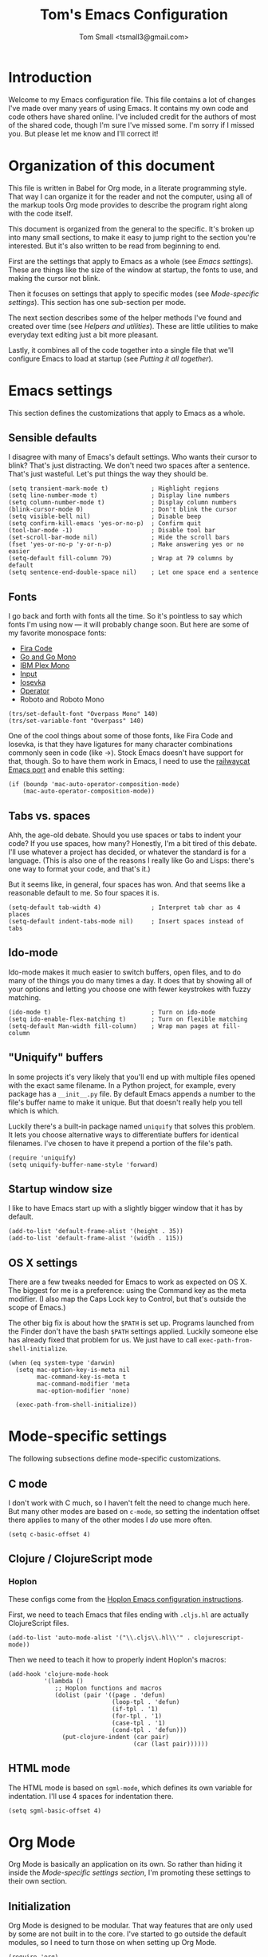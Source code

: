 #+TITLE: Tom's Emacs Configuration
#+AUTHOR: Tom Small <tsmall3@gmail.com>

* Introduction

Welcome to my Emacs configuration file. This file contains a lot of changes
I've made over many years of using Emacs. It contains my own code and code
others have shared online. I've included credit for the authors of most of the
shared code, though I'm sure I've missed some. I'm sorry if I missed you. But
please let me know and I'll correct it!

* Organization of this document

This file is written in Babel for Org mode, in a literate programming style.
That way I can organize it for the reader and not the computer, using all of
the markup tools Org mode provides to describe the program right along with the
code itself.

This document is organized from the general to the specific. It's broken up
into many small sections, to make it easy to jump right to the section you're
interested. But it's also written to be read from beginning to end.

First are the settings that apply to Emacs as a whole (see [[*Emacs settings][Emacs settings]]).
These are things like the size of the window at startup, the fonts to use,
and making the cursor not blink.

Then it focuses on settings that apply to specific modes (see [[*Mode-specific settings][Mode-specific
settings]]). This section has one sub-section per mode.

The next section describes some of the helper methods I've found and created
over time (see [[*Helpers and utilities][Helpers and utilities]]). These are little utilities to make
everyday text editing just a bit more pleasant.

Lastly, it combines all of the code together into a single file that we'll
configure Emacs to load at startup (see [[*Putting%20it%20all%20together][Putting it all together]]).

* Emacs settings
:PROPERTIES:
:noweb-ref: emacs-settings
:END:

This section defines the customizations that apply to Emacs as a whole.

** Sensible defaults

I disagree with many of Emacs's default settings. Who wants their cursor to
blink? That's just distracting. We don't need two spaces after a sentence.
That's just wasteful. Let's put things the way they should be.

#+BEGIN_SRC elisp
  (setq transient-mark-mode t)            ; Highlight regions
  (setq line-number-mode t)               ; Display line numbers
  (setq column-number-mode t)             ; Display column numbers
  (blink-cursor-mode 0)                   ; Don't blink the cursor
  (setq visible-bell nil)                 ; Disable beep
  (setq confirm-kill-emacs 'yes-or-no-p)  ; Confirm quit
  (tool-bar-mode -1)                      ; Disable tool bar
  (set-scroll-bar-mode nil)               ; Hide the scroll bars
  (fset 'yes-or-no-p 'y-or-n-p)           ; Make answering yes or no easier
  (setq-default fill-column 79)           ; Wrap at 79 columns by default
  (setq sentence-end-double-space nil)    ; Let one space end a sentence
#+END_SRC

** Fonts

I go back and forth with fonts all the time. So it's pointless to say which
fonts I'm using now --- it will probably change soon. But here are some of my
favorite monospace fonts:

- [[https://github.com/tonsky/FiraCode][Fira Code]]
- [[https://blog.golang.org/go-fonts][Go and Go Mono]]
- [[https://ibm.github.io/type/][IBM Plex Mono]]
- [[http://input.fontbureau.com][Input]]
- [[https://be5invis.github.io/Iosevka/][Iosevka]]
- [[https://www.typography.com/fonts/operator/][Operator]]
- Roboto and Roboto Mono

#+BEGIN_SRC elisp
  (trs/set-default-font "Overpass Mono" 140)
  (trs/set-variable-font "Overpass" 140)
#+END_SRC

One of the cool things about some of those fonts, like Fira Code and Iosevka,
is that they have ligatures for many character combinations commonly seen in
code (like ->). Stock Emacs doesn't have support for that, though. So to have
them work in Emacs, I need to use the [[https://github.com/railwaycat/homebrew-emacsmacport][railwaycat Emacs port]] and enable this
setting:

#+BEGIN_SRC elisp
  (if (boundp 'mac-auto-operator-composition-mode)
      (mac-auto-operator-composition-mode))
#+END_SRC

** Tabs vs. spaces

Ahh, the age-old debate. Should you use spaces or tabs to indent your code? If
you use spaces, how many? Honestly, I'm a bit tired of this debate. I'll use
whatever a project has decided, or whatever the standard is for a language.
(This is also one of the reasons I really like Go and Lisps: there's one way to
format your code, and that's it.)

But it seems like, in general, four spaces has won. And that seems like a
reasonable default to me. So four spaces it is.

#+BEGIN_SRC elisp
  (setq-default tab-width 4)              ; Interpret tab char as 4 places
  (setq-default indent-tabs-mode nil)     ; Insert spaces instead of tabs
#+END_SRC

** Ido-mode

Ido-mode makes it much easier to switch buffers, open files, and to do many of
the things you do many times a day. It does that by showing all of your options
and letting you choose one with fewer keystrokes with fuzzy matching.

#+BEGIN_SRC elisp
  (ido-mode t)                            ; Turn on ido-mode
  (setq ido-enable-flex-matching t)       ; Turn on flexible matching
  (setq-default Man-width fill-column)    ; Wrap man pages at fill-column
#+END_SRC

** "Uniquify" buffers

In some projects it's very likely that you'll end up with multiple files opened
with the exact same filename. In a Python project, for example, every package
has a =__init__.py= file. By default Emacs appends a number to the file's buffer
name to make it unique. But that doesn't really help you tell which is which.

Luckily there's a built-in package named =uniquify= that solves this problem. It
lets you choose alternative ways to differentiate buffers for identical
filenames. I've chosen to have it prepend a portion of the file's path.

#+BEGIN_SRC elisp
  (require 'uniquify)
  (setq uniquify-buffer-name-style 'forward)
#+END_SRC

** Startup window size

I like to have Emacs start up with a slightly bigger window that it has by
default.

#+BEGIN_SRC elisp
  (add-to-list 'default-frame-alist '(height . 35))
  (add-to-list 'default-frame-alist '(width . 115))
#+END_SRC

** OS X settings

There are a few tweaks needed for Emacs to work as expected on OS X. The
biggest for me is a preference: using the Command key as the meta modifier. (I
also map the Caps Lock key to Control, but that's outside the scope of Emacs.)

The other big fix is about how the =$PATH= is set up. Programs launched from the
Finder don't have the bash =$PATH= settings applied. Luckily someone else has
already fixed that problem for us. We just have to call
~exec-path-from-shell-initialize~.

#+BEGIN_SRC elisp
  (when (eq system-type 'darwin)
    (setq mac-option-key-is-meta nil
          mac-command-key-is-meta t
          mac-command-modifier 'meta
          mac-option-modifier 'none)

    (exec-path-from-shell-initialize))
#+END_SRC

* Mode-specific settings
:PROPERTIES:
:noweb-ref: mode-specific-settings
:END:

The following subsections define mode-specific customizations.

** C mode

I don't work with C much, so I haven't felt the need to change much here. But
many other modes are based on =c-mode=, so setting the indentation offset there
applies to many of the other modes I /do/ use more often.

#+BEGIN_SRC elisp
  (setq c-basic-offset 4)
#+END_SRC

** Clojure / ClojureScript mode

*** Hoplon

These configs come from the [[https://github.com/hoplon/hoplon/wiki/For-Emacs-users][Hoplon Emacs configuration instructions]].

First, we need to teach Emacs that files ending with =.cljs.hl= are actually
ClojureScript files.

#+BEGIN_SRC elisp
  (add-to-list 'auto-mode-alist '("\\.cljs\\.hl\\'" . clojurescript-mode))
#+END_SRC

Then we need to teach it how to properly indent Hoplon's macros:

#+BEGIN_SRC elisp
  (add-hook 'clojure-mode-hook
            '(lambda ()
               ;; Hoplon functions and macros
               (dolist (pair '((page . 'defun)
                               (loop-tpl . 'defun)
                               (if-tpl . '1)
                               (for-tpl . '1)
                               (case-tpl . '1)
                               (cond-tpl . 'defun)))
                 (put-clojure-indent (car pair)
                                     (car (last pair))))))
#+END_SRC

** HTML mode

The HTML mode is based on =sgml-mode=, which defines its own variable for
indentation. I'll use 4 spaces for indentation there.

#+BEGIN_SRC elisp
  (setq sgml-basic-offset 4)
#+END_SRC

* Org Mode
:PROPERTIES:
:noweb-ref: org-mode-settings
:END:

Org Mode is basically an application on its own. So rather than hiding it
inside the [[*Mode-specific%20settings][Mode-specific settings section]], I'm promoting these settings to
their own section.

** Initialization

Org Mode is designed to be modular. That way features that are only used by
some are not built in to the core. I've started to go outside the default
modules, so I need to turn those on when setting up Org Mode.

#+BEGIN_SRC elisp :noweb tangle
  (require 'org)
  <<org-modules>>
#+END_SRC

Automatically turn on Org Mode whenever opening a file with the =.org=
extension. Also turn on =olivetti-mode=, which I just find to be a more pleasant
writing environment for non-code files.

#+BEGIN_SRC elisp
  (add-to-list 'auto-mode-alist '("\\.org\\'" . org-mode))
  (add-hook 'org-mode-hook 'olivetti-mode)
#+END_SRC

** General behavior

Hide the emphasis markers to make the text more like a live preview.

#+BEGIN_SRC elisp
  (setq org-hide-emphasis-markers t)
#+END_SRC

Don't start indented; I turn on that on for specific files when I want it.

#+BEGIN_SRC elisp
  (setq org-startup-indented nil)
#+END_SRC

Leave blank lines in between sections when they're folded. (I don't love having
them there always, but the default behavior is often confusing to me; I never
know where the blank lines are going to end up when moving things around.)

#+BEGIN_SRC elisp
  (setq org-cycle-separator-lines 1)
#+END_SRC

** Editing behavior

Don't split the line when the cursor is in the middle of it and I press
=M-Return=.

#+BEGIN_SRC elisp
  (setq org-M-RET-may-split-line nil)
#+END_SRC

Leave the content under a folded heading intact when inserting a new heading
via =M-Return=.

#+BEGIN_SRC elisp
  (setq org-insert-heading-respect-content t)
#+END_SRC

When working with a folded org file, it can be easy to accidentally clobber
some of the folded content. I'd rather be explicit about that, and have Org
Mode prevent me from doing it.

#+BEGIN_SRC elisp
  (setq org-catch-invisible-edits 'error)
#+END_SRC

** Faces

Tell Org Mode to enable custom fonts for headlines marked "done" so I can style
them in my themes.

#+BEGIN_SRC elisp
  (setq org-fontify-done-headline t)
#+END_SRC

** Todo settings

Mark the date and time I finish every task.

#+BEGIN_SRC elisp
  (setq org-log-done 'time)
#+END_SRC

Don't let me mark a todo item as done if it has children that aren't done.

#+BEGIN_SRC elisp
  (setq org-enforce-todo-dependencies t)
#+END_SRC

If I've set access keys for todo states (for example, =TODO(t)=), then make it
easy to use those shortcut keys whenever I set a todo state.

#+BEGIN_SRC elisp
  (setq org-use-fast-todo-selection t)
#+END_SRC

When switching between todo states with the /S-cursor/ (shift key plus the left
or right arrow keys), don't trigger any state change events. This makes it easy
to cycle between them quickly.

#+BEGIN_SRC elisp
  (setq org-treat-S-cursor-todo-selection-as-state-change nil)
#+END_SRC

Start warning me of upcoming deadlines 7 days in advance.

#+BEGIN_SRC elisp
  (setq org-deadline-warning-days 7)
#+END_SRC

Define a "stuck" project as one that is a "PROJ" todo item with no subtasks of the "TODO" or "WAIT" types.

#+BEGIN_SRC elisp
  (setq org-stuck-projects '("TODO=\"PROJ\"" ("TODO" "WAIT") nil ""))
#+END_SRC

** Default todo keywords

These are often overridden on a per-file basis, but set a useful set of default
todo keywords so I don't /have/ to set them for every file.

#+BEGIN_SRC elisp
  (setq org-todo-keywords
        '((sequence "TODO(t)" "NEXT(n)" "|" "DONE(d)")))
#+END_SRC

** Capturing

By default, capture things to my inbox file.

#+BEGIN_SRC elisp
  (setq org-default-notes-file (concat org-directory "/inbox.org"))
#+END_SRC

Some templates go directly to my todo file though.

#+BEGIN_SRC elisp
  (defvar trs/org-todo-file
    (concat org-directory "/todo.org"))
#+END_SRC

I have a few different templates, defined below.

#+BEGIN_SRC elisp :noweb tangle
  (setq org-capture-templates
        '(
           <<org-capture-templates>>
         ))
#+END_SRC

Capture inbox notes to my inbox file.

#+BEGIN_SRC elisp :noweb-ref org-capture-templates
  ("i" "Inbox" entry (file org-default-notes-file)
   "* %?\n")
#+END_SRC

Sometimes I can jump past the inbox and create a one-off todo directly.

#+BEGIN_SRC elisp :noweb-ref org-capture-templates
  ("t" "Todo" entry (file+headline trs/org-todo-file "One-offs")
   "* TODO %?\n")
#+END_SRC

Make it easy to capture things I want to read. This template assumes the
thing's URL is on the clipboard, and automatically creates a link to it.

#+BEGIN_SRC elisp :noweb-ref org-capture-templates
  ("r" "Read Later" entry (file+headline trs/org-todo-file "Short Reads")
   "* TODO %? [[[%c][%^{linkdesc|site}]]]\n")
#+END_SRC

** Refiling

Target every todo item with the "PROJ" tag and every heading in the current file up to the 2nd level when refiling.

#+BEGIN_SRC elisp
  (setq org-refile-targets '((nil :todo . "PROJ")
                             (nil :maxlevel . 2)))
#+END_SRC

** Agenda

*** Files

Include all files in my =~/org= directory in my agenda.

#+BEGIN_SRC elisp
  (setq org-agenda-files '("~/org"))
#+END_SRC

*** Behavior

Show the agenda in the current window.

#+BEGIN_SRC elisp
  (setq org-agenda-window-setup 'current-window)
#+END_SRC

Don't use compact blocks; it's easier to scan when they have separators.

#+BEGIN_SRC elisp
  (setq org-agenda-compact-blocks nil)
#+END_SRC

If a task is blocked, don't show it in the agenda.

#+BEGIN_SRC elisp
  (setq org-agenda-dim-blocked-tasks 'invisible)
#+END_SRC

*** Views

Move the tags further to the right, to allow more space for the item text.

#+BEGIN_SRC elisp
  (setq org-agenda-tags-column -105)
#+END_SRC

The custom agenda commands defined below will be all combined here to define the =org-agenda-custom-commands= variable.

#+BEGIN_SRC elisp
  (defun trs/org-agenda-skip-if-scheduled-for-later ()
    "If this function returns nil, the current match should not be skipped.
  Otherwise, the function must return a position from where the search
  should be continued."
    (ignore-errors
      (let ((subtree-end (save-excursion (org-end-of-subtree t)))
            (scheduled-seconds (time-to-seconds
                                (org-time-string-to-time
                                 (org-entry-get nil "SCHEDULED"))))
            (now (time-to-seconds (current-time))))
        (and scheduled-seconds
             (>= scheduled-seconds now)
             subtree-end))))
#+END_SRC

#+BEGIN_SRC elisp :noweb tangle
  (setq org-agenda-custom-commands
        `(
          <<org-agenda-custom-commands>>
         ))
#+END_SRC

This command is my main overview, my command center. It is intended to give me all the information I need to make a decision about what to do next.

#+BEGIN_SRC elisp :noweb-ref org-agenda-custom-commands
  ("o" "Custom Overview"
   ((agenda ""
            ((org-agenda-overriding-header "Today:")
             (org-agenda-span 'day)))
    (tags-todo "+TODO=\"TODO\"+P1"
               ((org-agenda-overriding-header "Flagged:")))
    (tags-todo "@errand"
               ((org-agenda-overriding-header "Errands:")))
    (tags-todo "read|watch"
               ((org-agenda-overriding-header "Content Queue:")))
    (todo "WAIT"
          ((org-agenda-overriding-header "Waiting For:")))
    (tags-todo "+TODO=\"TODO\"-P1-@errand-read-watch"
               ((org-agenda-overriding-header "Everything Else:")
                (org-agenda-todo-ignore-scheduled 'all))))

   ;; These settings apply to all of the above.
   ((org-agenda-skip-function 'trs/org-agenda-skip-if-scheduled-for-later)))
#+END_SRC

This command shows me all of the projects I've flagged (using the "P1" tag). This way I can get an overview of my progress in between review periods, or see if I've overloaded myself when planning.

Since these projects should be "blocked" -- they should all have TODO items inside them -- I temporarily override the setting that would otherwise hide them in agenda views.

#+BEGIN_SRC elisp :noweb-ref org-agenda-custom-commands
  ("f" "Flagged (P1) Projects" tags-todo "P1+TODO=\"PROJ\""
   ((org-agenda-dim-blocked-tasks nil)))
#+END_SRC

** Habit tracking

I've started using Org Mode's /habit/ module to track some of my recurring tasks
that have looser recurring dates. One very nice feature of this module is that
it shows a little graph next to the item in the agenda that shows how well I've
done the habit.

To start, we need to turn on the module.

#+BEGIN_SRC elisp :noweb-ref org-modules
  (require 'org-habit)
  (add-to-list 'org-modules 'org-habit)
#+END_SRC

Move the habit graphs further to the right in my agenda views, to leave more space for the actual item's text.

#+BEGIN_SRC elisp
  (setq org-habit-graph-column 60)
#+END_SRC

* Helpers and utilities
:PROPERTIES:
:noweb-ref: custom-functions
:noweb-sep: "\n\n"
:END:

The following subsections define custom functions I've written to make my life
in Emacs just a little bit nicer. They are all in the "/trs/ namespace", meaning
I've prefixed them all with =trs/=.

** Increment number at point

This function is taken verbatim from [[http://www.emacswiki.org/emacs/IncrementNumber][the Emacs wiki]]. It increments the number
underneath the pointer. By default it increments the number by 1, but that can
be overriden in the standard Emacs way by pressing =C-u= followed by a number.

The biggest benefit of having this function is in macros. Often when you copy a
line with a number in it, you want that number incremented on the next line.
But you need to define your macro generically; if it changes the number to a
specific value then all the lines will have that new value. This function
solves that problem.

#+BEGIN_SRC elisp
  (defun trs/increment-number-decimal (&optional arg)
    "Increment the number forward from point by 'arg'."
    (interactive "p*")
    (save-excursion
      (save-match-data
        (let (inc-by field-width answer)
          (setq inc-by (if arg arg 1))
          (skip-chars-backward "0123456789")
          (when (re-search-forward "[0-9]+" nil t)
            (setq field-width (- (match-end 0) (match-beginning 0)))
            (setq answer (+ (string-to-number (match-string 0) 10) inc-by))
            (when (< answer 0)
              (setq answer (+ (expt 10 field-width) answer)))
            (replace-match (format (concat "%0" (int-to-string field-width) "d")
                                   answer)))))))
#+END_SRC

I bind this function to a simple keystroke to make using it even easier.

#+BEGIN_SRC elisp :noweb-ref key-bindings
  (global-set-key (kbd "C-c i") 'trs/increment-number-decimal)
#+END_SRC

** Fonts and typography

I'm a bit nuts about fonts, and tend to change my preferred font quite often.
So I've made it easy for me to switch between them.

See [[*Fonts][Fonts]] to see where I'm using these functions.

#+BEGIN_SRC elisp
  (defun trs/set-default-font (family &optional height weight)
    "Set the default font."
    (dolist (font-name (list 'default 'fixed-pitch-serif))
      (set-face-attribute font-name nil
                          :family family
                          :height (or height 100)
                          :weight (or weight 'medium))))

  (defun trs/set-variable-font (family &optional height weight)
    "Set the variable width font."
    (set-face-attribute 'variable-pitch nil
                        :family family
                        :height (or height 100)
                        :weight (or weight 'medium)))
#+END_SRC

** Clear the buffer

I've found it very useful to be able to easily clear the current buffer. You
can do this by moving to the beginning, starting selection, moving to the end,
and cutting the text. But that's a lot of work for something I do often.
Instead, I've created my own function that does what I need for me.

#+BEGIN_SRC elisp
  (defun trs/clear-buffer ()
    "Clear the contents of the current buffer."
    (interactive)
    (delete-region 1 (point-max)))
#+END_SRC

I bind this function to an easy to type key combo that's become muscle memory
for me now.

#+BEGIN_SRC elisp :noweb-ref key-bindings
  (global-set-key (kbd "C-c l") 'trs/clear-buffer)
#+END_SRC

** Copy full buffer

In addition to clearing the buffer, it's often useful to copy the entire text
of the buffer into the clipboard. Like with [[*Clear%20the%20buffer][clearing]], I could do this manually.
But this is easier.

#+BEGIN_SRC elisp
  (defun trs/copy-buffer-to-clipboard ()
    "Copy the entire contents of the current buffer to the clipboard."
    (interactive)
    (clipboard-kill-ring-save (point-min) (point-max))
    (message "Copied."))
#+END_SRC

I bind this to a key command to make using it easy.

#+BEGIN_SRC elisp :noweb-ref key-bindings
  (global-set-key (kbd "C-c w") 'trs/copy-buffer-to-clipboard)
#+END_SRC

** Separator line

I find it useful to be able to break up long source code files into sections.
This is a kind of poor man's literate programming. I use a line of "-"
characters to indicate section breaks. The following function does all the work
of creating that text for me.

#+BEGIN_SRC elisp
  (defun trs/insert-separator-line ()
    "Insert '-' characters from point to column 80."
    (interactive)
    (insert (make-string (- 80 (current-column)) ?-)))
#+END_SRC

I bind this function to an easy-to-remember key command.

#+BEGIN_SRC elisp :noweb-ref key-bindings
  (global-set-key (kbd "C-c -") 'trs/insert-separator-line)
#+END_SRC

* Putting it all together

All of the code you've read above is written to a single file, =emacs.lp.el=.

#+BEGIN_SRC elisp :tangle emacs.lp.el :noweb tangle :padline no
  ;;; emacs.lp.el --- Tom's Emacs customizations
  ;;
  ;; NOTE: This file is generated from emacs.org. You should not edit it directly.

  ;;; Custom functions

  <<custom-functions>>

  ;;; Emacs settings

  <<emacs-settings>>

  ;;; Mode-specific settings

  <<mode-specific-settings>>

  ;;; Org Mode

  <<org-mode-settings>>

  ;;; Key bindings

  <<key-bindings>>
#+END_SRC

